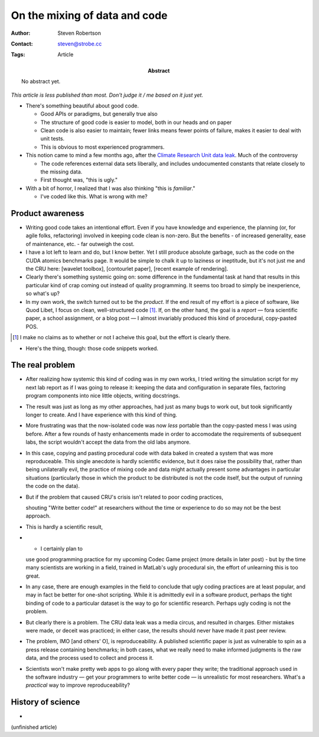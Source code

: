On the mixing of data and code
==============================

:Author: Steven Robertson
:Contact: steven@strobe.cc
:Tags: Article
:Abstract:
    No abstract yet.

*This article is less published than most. Don't judge it / me based on it just
yet.*

* There's something beautiful about good code.

  * Good APIs or paradigms, but generally true also

  * The structure of good code is easier to model, both in our heads and on
    paper

  * Clean code is also easier to maintain; fewer links means fewer points
    of failure, makes it easier to deal with unit tests.

  * This is obvious to most experienced programmers.

* This notion came to mind a few months ago, after the `Climate Research
  Unit data leak`_. Much of the controversy

  * The code references external data sets liberally, and includes
    undocumented constants that relate closely to the missing data.

  * First thought was, "this is ugly."

* With a bit of horror, I realized that I was also thinking "this is
  *familiar*."

  * I've coded like this. What is wrong with me?

Product awareness
-----------------

* Writing good code takes an intentional effort. Even if you have knowledge
  and experience, the planning (or, for agile folks, refactoring) involved
  in keeping code clean is non-zero. But the benefits - of increased
  generality, ease of maintenance, etc. - far outweigh the cost.

* I have a lot left to learn and do, but I know better. Yet I still produce
  absolute garbage, such as the code on the CUDA atomics benchmarks page.
  It would be simple to chalk it up to laziness or ineptitude, but it's not
  just me and the CRU here: [wavelet toolbox], [contourlet paper], [recent
  example of rendering].

* Clearly there's something systemic going on: some difference in the
  fundamental task at hand that results in this particular kind of crap
  coming out instead of quality programming. It seems too broad to simply
  be inexperience, so what's up?

* In my own work, the switch turned out to be the *product*. If the end
  result of my effort is a piece of software, like Quod Libet, I focus
  on clean, well-structured code [#]_. If, on the other hand, the goal is a
  *report* — fora scientific paper, a school assignment, or a blog post —
  I almost invariably produced this kind of procedural, copy-pasted POS.

.. [#]  I make no claims as to whether or not I acheive this goal, but the
        effort is clearly there.

* Here's the thing, though: those code snippets worked.

The real problem
----------------

* After realizing how systemic this kind of coding was in my own works, I
  tried writing the simulation script for my next lab report as if I was
  going to release it: keeping the data and configuration in separate
  files, factoring program components into nice little objects, writing
  docstrings.

* The result was just as long as my other approaches, had just as many bugs
  to work out, but took significantly longer to create. And I have
  experience with this kind of thing.

* More frustrating was that the now-isolated code was now *less* portable
  than the copy-pasted mess I was using before. After a few rounds of hasty
  enhancements made in order to accomodate the requirements of subsequent
  labs, the script wouldn't accept the data from the old labs anymore.

* In this case, copying and pasting procedural code with data baked in
  created a system that was more reproduceable. This single anecdote is
  hardly scientific evidence, but it does raise the possibility that,
  rather than being unilaterally evil, the practice of mixing code and data
  might actually present some advantages in particular situations
  (particularly those in which the product to be distributed is not the
  code itself, but the output of running the code on the data).

* But if the problem that caused CRU's crisis isn't related to poor coding
  practices,




  shouting "Write better code!" at researchers without the time or
  experience to do so may not be the best approach.

* This is hardly a scientific result,



* - I certainly plan to
  use good programming practice for my upcoming Codec Game project (more
  details in later post) - but by the time many scientists are working in a
  field, trained in MatLab's ugly procedural sin, the effort of unlearning
  this is too great.

* In any case, there are enough examples in the field to conclude that ugly
  coding practices are at least popular, and may in fact be better for
  one-shot scripting. While it is admittedly evil in a software product,
  perhaps the tight binding of code to a particular dataset is the way to
  go for scientific research. Perhaps ugly coding is not the problem.

* But clearly there is a problem. The CRU data leak was a media circus, and
  resulted in charges. Either mistakes were made, or deceit was practiced;
  in either case, the results should never have made it past peer review.

* The problem, IMO [and others' O], is reproduceability. A published
  scientific paper is just as vulnerable to spin as a press release
  containing benchmarks; in both cases, what we really need to make
  informed judgments is the raw data, and the process used to collect and
  process it.

* Scientists won't make pretty web apps to go along with every paper they
  write; the traditional approach used in the software industry — get your
  programmers to write better code — is unrealistic for most researchers.
  What's a *practical* way to improve reproduceability?

History of science
------------------

*


.. _Climate Research Unit data leak:
    http://en.wikipedia.org/wiki/Climatic_Research_Unit_hacking_incident

(unfinished article)


